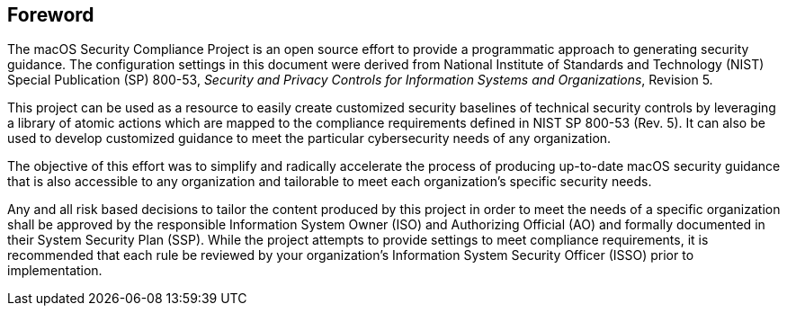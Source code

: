== Foreword

The macOS Security Compliance Project is an open source effort to provide a programmatic approach to generating security guidance. The configuration settings in this document were derived from National Institute of Standards and Technology (NIST) Special Publication (SP) 800-53, _Security and Privacy Controls for Information Systems and Organizations_, Revision 5.

This project can be used as a resource to easily create customized security baselines of technical security controls by leveraging a library of atomic actions which are mapped to the compliance requirements defined in NIST SP 800-53 (Rev. 5). It can also be used to develop customized guidance to meet the particular cybersecurity needs of any organization.

The objective of this effort was to simplify and radically accelerate the process of producing up-to-date macOS security guidance that is also accessible to any organization and tailorable to meet each organization’s specific security needs.

Any and all risk based decisions to tailor the content produced by this project in order to meet the needs of a specific organization shall be approved by the responsible Information System Owner (ISO) and Authorizing Official (AO) and formally documented in their System Security Plan (SSP). While the project attempts to provide settings to meet compliance requirements, it is recommended that each rule be reviewed by your organization's Information System Security Officer (ISSO) prior to implementation.
